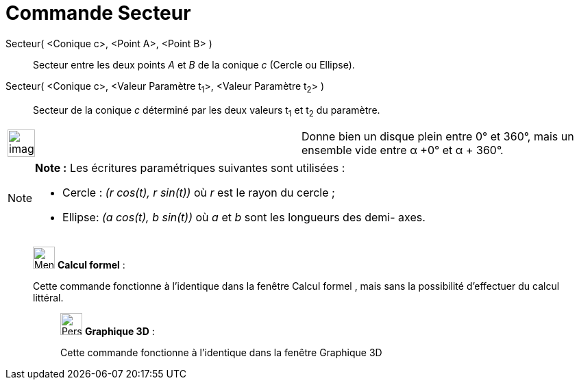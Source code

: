 = Commande Secteur
:page-en: commands/Sector
ifdef::env-github[:imagesdir: /fr/modules/ROOT/assets/images]

Secteur( <Conique c>, <Point A>, <Point B> )::
  Secteur entre les deux points _A_ et _B_ de la conique _c_ (Cercle ou Ellipse).

Secteur( <Conique c>, <Valeur Paramètre t~1~>, <Valeur Paramètre t~2~> )::
  Secteur de la conique _c_ déterminé par les deux valeurs t~1~ et t~2~ du paramètre.

[width="100%",cols="50%,50%",]
|===
a|
image:Ambox_content.png[image,width=40,height=40]

|Donne bien un disque plein entre 0° et 360°, mais un ensemble vide entre α +0° et α + 360°.
|===

[NOTE]
====

*Note :* Les écritures paramétriques suivantes sont utilisées :

* Cercle : _(r cos(t), r sin(t))_ où _r_ est le rayon du cercle ;
* Ellipse: _(a cos(t), b sin(t))_ où _a_ et _b_ sont les longueurs des demi- axes.

====

____________________________________________________________

image:32px-Menu_view_cas.svg.png[Menu view cas.svg,width=32,height=32] *Calcul formel* :

Cette commande fonctionne à l'identique dans la fenêtre Calcul formel , mais sans la possibilité d'effectuer du calcul
littéral.

_____________________________________________________________

image:32px-Perspectives_algebra_3Dgraphics.svg.png[Perspectives algebra 3Dgraphics.svg,width=32,height=32] *Graphique
3D* :

Cette commande fonctionne à l'identique dans la fenêtre Graphique 3D
